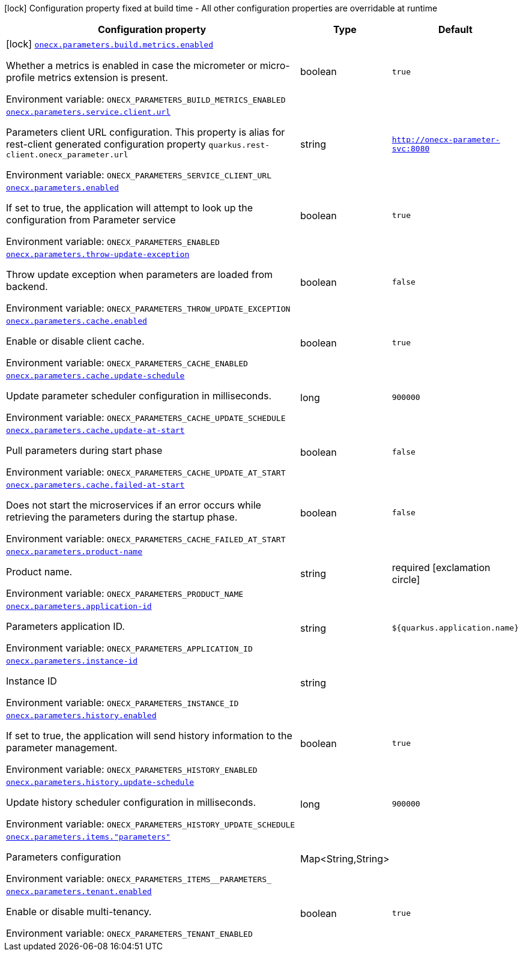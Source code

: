 [.configuration-legend]
icon:lock[title=Fixed at build time] Configuration property fixed at build time - All other configuration properties are overridable at runtime
[.configuration-reference.searchable, cols="80,.^10,.^10"]
|===

h|[.header-title]##Configuration property##
h|Type
h|Default

a|icon:lock[title=Fixed at build time] [[onecx-parameters_onecx-parameters-build-metrics-enabled]] [.property-path]##link:#onecx-parameters_onecx-parameters-build-metrics-enabled[`onecx.parameters.build.metrics.enabled`]##
ifdef::add-copy-button-to-config-props[]
config_property_copy_button:+++onecx.parameters.build.metrics.enabled+++[]
endif::add-copy-button-to-config-props[]


[.description]
--
Whether a metrics is enabled in case the micrometer or micro-profile metrics extension is present.


ifdef::add-copy-button-to-env-var[]
Environment variable: env_var_with_copy_button:+++ONECX_PARAMETERS_BUILD_METRICS_ENABLED+++[]
endif::add-copy-button-to-env-var[]
ifndef::add-copy-button-to-env-var[]
Environment variable: `+++ONECX_PARAMETERS_BUILD_METRICS_ENABLED+++`
endif::add-copy-button-to-env-var[]
--
|boolean
|`true`

a| [[onecx-parameters_onecx-parameters-service-client-url]] [.property-path]##link:#onecx-parameters_onecx-parameters-service-client-url[`onecx.parameters.service.client.url`]##
ifdef::add-copy-button-to-config-props[]
config_property_copy_button:+++onecx.parameters.service.client.url+++[]
endif::add-copy-button-to-config-props[]


[.description]
--
Parameters client URL configuration. This property is alias for rest-client generated configuration property `quarkus.rest-client.onecx_parameter.url`


ifdef::add-copy-button-to-env-var[]
Environment variable: env_var_with_copy_button:+++ONECX_PARAMETERS_SERVICE_CLIENT_URL+++[]
endif::add-copy-button-to-env-var[]
ifndef::add-copy-button-to-env-var[]
Environment variable: `+++ONECX_PARAMETERS_SERVICE_CLIENT_URL+++`
endif::add-copy-button-to-env-var[]
--
|string
|`http://onecx-parameter-svc:8080`

a| [[onecx-parameters_onecx-parameters-enabled]] [.property-path]##link:#onecx-parameters_onecx-parameters-enabled[`onecx.parameters.enabled`]##
ifdef::add-copy-button-to-config-props[]
config_property_copy_button:+++onecx.parameters.enabled+++[]
endif::add-copy-button-to-config-props[]


[.description]
--
If set to true, the application will attempt to look up the configuration from Parameter service


ifdef::add-copy-button-to-env-var[]
Environment variable: env_var_with_copy_button:+++ONECX_PARAMETERS_ENABLED+++[]
endif::add-copy-button-to-env-var[]
ifndef::add-copy-button-to-env-var[]
Environment variable: `+++ONECX_PARAMETERS_ENABLED+++`
endif::add-copy-button-to-env-var[]
--
|boolean
|`true`

a| [[onecx-parameters_onecx-parameters-throw-update-exception]] [.property-path]##link:#onecx-parameters_onecx-parameters-throw-update-exception[`onecx.parameters.throw-update-exception`]##
ifdef::add-copy-button-to-config-props[]
config_property_copy_button:+++onecx.parameters.throw-update-exception+++[]
endif::add-copy-button-to-config-props[]


[.description]
--
Throw update exception when parameters are loaded from backend.


ifdef::add-copy-button-to-env-var[]
Environment variable: env_var_with_copy_button:+++ONECX_PARAMETERS_THROW_UPDATE_EXCEPTION+++[]
endif::add-copy-button-to-env-var[]
ifndef::add-copy-button-to-env-var[]
Environment variable: `+++ONECX_PARAMETERS_THROW_UPDATE_EXCEPTION+++`
endif::add-copy-button-to-env-var[]
--
|boolean
|`false`

a| [[onecx-parameters_onecx-parameters-cache-enabled]] [.property-path]##link:#onecx-parameters_onecx-parameters-cache-enabled[`onecx.parameters.cache.enabled`]##
ifdef::add-copy-button-to-config-props[]
config_property_copy_button:+++onecx.parameters.cache.enabled+++[]
endif::add-copy-button-to-config-props[]


[.description]
--
Enable or disable client cache.


ifdef::add-copy-button-to-env-var[]
Environment variable: env_var_with_copy_button:+++ONECX_PARAMETERS_CACHE_ENABLED+++[]
endif::add-copy-button-to-env-var[]
ifndef::add-copy-button-to-env-var[]
Environment variable: `+++ONECX_PARAMETERS_CACHE_ENABLED+++`
endif::add-copy-button-to-env-var[]
--
|boolean
|`true`

a| [[onecx-parameters_onecx-parameters-cache-update-schedule]] [.property-path]##link:#onecx-parameters_onecx-parameters-cache-update-schedule[`onecx.parameters.cache.update-schedule`]##
ifdef::add-copy-button-to-config-props[]
config_property_copy_button:+++onecx.parameters.cache.update-schedule+++[]
endif::add-copy-button-to-config-props[]


[.description]
--
Update parameter scheduler configuration in milliseconds.


ifdef::add-copy-button-to-env-var[]
Environment variable: env_var_with_copy_button:+++ONECX_PARAMETERS_CACHE_UPDATE_SCHEDULE+++[]
endif::add-copy-button-to-env-var[]
ifndef::add-copy-button-to-env-var[]
Environment variable: `+++ONECX_PARAMETERS_CACHE_UPDATE_SCHEDULE+++`
endif::add-copy-button-to-env-var[]
--
|long
|`900000`

a| [[onecx-parameters_onecx-parameters-cache-update-at-start]] [.property-path]##link:#onecx-parameters_onecx-parameters-cache-update-at-start[`onecx.parameters.cache.update-at-start`]##
ifdef::add-copy-button-to-config-props[]
config_property_copy_button:+++onecx.parameters.cache.update-at-start+++[]
endif::add-copy-button-to-config-props[]


[.description]
--
Pull parameters during start phase


ifdef::add-copy-button-to-env-var[]
Environment variable: env_var_with_copy_button:+++ONECX_PARAMETERS_CACHE_UPDATE_AT_START+++[]
endif::add-copy-button-to-env-var[]
ifndef::add-copy-button-to-env-var[]
Environment variable: `+++ONECX_PARAMETERS_CACHE_UPDATE_AT_START+++`
endif::add-copy-button-to-env-var[]
--
|boolean
|`false`

a| [[onecx-parameters_onecx-parameters-cache-failed-at-start]] [.property-path]##link:#onecx-parameters_onecx-parameters-cache-failed-at-start[`onecx.parameters.cache.failed-at-start`]##
ifdef::add-copy-button-to-config-props[]
config_property_copy_button:+++onecx.parameters.cache.failed-at-start+++[]
endif::add-copy-button-to-config-props[]


[.description]
--
Does not start the microservices if an error occurs while retrieving the parameters during the startup phase.


ifdef::add-copy-button-to-env-var[]
Environment variable: env_var_with_copy_button:+++ONECX_PARAMETERS_CACHE_FAILED_AT_START+++[]
endif::add-copy-button-to-env-var[]
ifndef::add-copy-button-to-env-var[]
Environment variable: `+++ONECX_PARAMETERS_CACHE_FAILED_AT_START+++`
endif::add-copy-button-to-env-var[]
--
|boolean
|`false`

a| [[onecx-parameters_onecx-parameters-product-name]] [.property-path]##link:#onecx-parameters_onecx-parameters-product-name[`onecx.parameters.product-name`]##
ifdef::add-copy-button-to-config-props[]
config_property_copy_button:+++onecx.parameters.product-name+++[]
endif::add-copy-button-to-config-props[]


[.description]
--
Product name.


ifdef::add-copy-button-to-env-var[]
Environment variable: env_var_with_copy_button:+++ONECX_PARAMETERS_PRODUCT_NAME+++[]
endif::add-copy-button-to-env-var[]
ifndef::add-copy-button-to-env-var[]
Environment variable: `+++ONECX_PARAMETERS_PRODUCT_NAME+++`
endif::add-copy-button-to-env-var[]
--
|string
|required icon:exclamation-circle[title=Configuration property is required]

a| [[onecx-parameters_onecx-parameters-application-id]] [.property-path]##link:#onecx-parameters_onecx-parameters-application-id[`onecx.parameters.application-id`]##
ifdef::add-copy-button-to-config-props[]
config_property_copy_button:+++onecx.parameters.application-id+++[]
endif::add-copy-button-to-config-props[]


[.description]
--
Parameters application ID.


ifdef::add-copy-button-to-env-var[]
Environment variable: env_var_with_copy_button:+++ONECX_PARAMETERS_APPLICATION_ID+++[]
endif::add-copy-button-to-env-var[]
ifndef::add-copy-button-to-env-var[]
Environment variable: `+++ONECX_PARAMETERS_APPLICATION_ID+++`
endif::add-copy-button-to-env-var[]
--
|string
|`${quarkus.application.name}`

a| [[onecx-parameters_onecx-parameters-instance-id]] [.property-path]##link:#onecx-parameters_onecx-parameters-instance-id[`onecx.parameters.instance-id`]##
ifdef::add-copy-button-to-config-props[]
config_property_copy_button:+++onecx.parameters.instance-id+++[]
endif::add-copy-button-to-config-props[]


[.description]
--
Instance ID


ifdef::add-copy-button-to-env-var[]
Environment variable: env_var_with_copy_button:+++ONECX_PARAMETERS_INSTANCE_ID+++[]
endif::add-copy-button-to-env-var[]
ifndef::add-copy-button-to-env-var[]
Environment variable: `+++ONECX_PARAMETERS_INSTANCE_ID+++`
endif::add-copy-button-to-env-var[]
--
|string
|

a| [[onecx-parameters_onecx-parameters-history-enabled]] [.property-path]##link:#onecx-parameters_onecx-parameters-history-enabled[`onecx.parameters.history.enabled`]##
ifdef::add-copy-button-to-config-props[]
config_property_copy_button:+++onecx.parameters.history.enabled+++[]
endif::add-copy-button-to-config-props[]


[.description]
--
If set to true, the application will send history information to the parameter management.


ifdef::add-copy-button-to-env-var[]
Environment variable: env_var_with_copy_button:+++ONECX_PARAMETERS_HISTORY_ENABLED+++[]
endif::add-copy-button-to-env-var[]
ifndef::add-copy-button-to-env-var[]
Environment variable: `+++ONECX_PARAMETERS_HISTORY_ENABLED+++`
endif::add-copy-button-to-env-var[]
--
|boolean
|`true`

a| [[onecx-parameters_onecx-parameters-history-update-schedule]] [.property-path]##link:#onecx-parameters_onecx-parameters-history-update-schedule[`onecx.parameters.history.update-schedule`]##
ifdef::add-copy-button-to-config-props[]
config_property_copy_button:+++onecx.parameters.history.update-schedule+++[]
endif::add-copy-button-to-config-props[]


[.description]
--
Update history scheduler configuration in milliseconds.


ifdef::add-copy-button-to-env-var[]
Environment variable: env_var_with_copy_button:+++ONECX_PARAMETERS_HISTORY_UPDATE_SCHEDULE+++[]
endif::add-copy-button-to-env-var[]
ifndef::add-copy-button-to-env-var[]
Environment variable: `+++ONECX_PARAMETERS_HISTORY_UPDATE_SCHEDULE+++`
endif::add-copy-button-to-env-var[]
--
|long
|`900000`

a| [[onecx-parameters_onecx-parameters-items-parameters]] [.property-path]##link:#onecx-parameters_onecx-parameters-items-parameters[`onecx.parameters.items."parameters"`]##
ifdef::add-copy-button-to-config-props[]
config_property_copy_button:+++onecx.parameters.items."parameters"+++[]
endif::add-copy-button-to-config-props[]


[.description]
--
Parameters configuration


ifdef::add-copy-button-to-env-var[]
Environment variable: env_var_with_copy_button:+++ONECX_PARAMETERS_ITEMS__PARAMETERS_+++[]
endif::add-copy-button-to-env-var[]
ifndef::add-copy-button-to-env-var[]
Environment variable: `+++ONECX_PARAMETERS_ITEMS__PARAMETERS_+++`
endif::add-copy-button-to-env-var[]
--
|Map<String,String>
|

a| [[onecx-parameters_onecx-parameters-tenant-enabled]] [.property-path]##link:#onecx-parameters_onecx-parameters-tenant-enabled[`onecx.parameters.tenant.enabled`]##
ifdef::add-copy-button-to-config-props[]
config_property_copy_button:+++onecx.parameters.tenant.enabled+++[]
endif::add-copy-button-to-config-props[]


[.description]
--
Enable or disable multi-tenancy.


ifdef::add-copy-button-to-env-var[]
Environment variable: env_var_with_copy_button:+++ONECX_PARAMETERS_TENANT_ENABLED+++[]
endif::add-copy-button-to-env-var[]
ifndef::add-copy-button-to-env-var[]
Environment variable: `+++ONECX_PARAMETERS_TENANT_ENABLED+++`
endif::add-copy-button-to-env-var[]
--
|boolean
|`true`

|===

